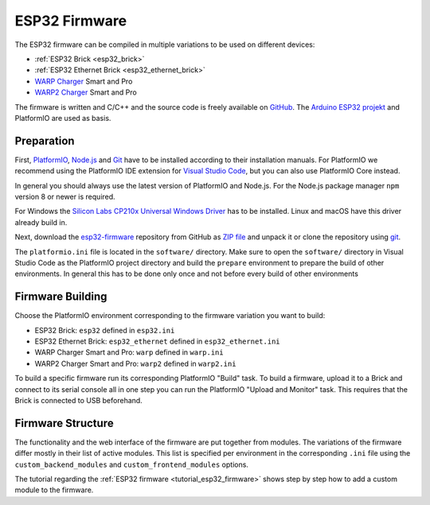 
.. _esp32_firmware:

ESP32 Firmware
==============

The ESP32 firmware can be compiled in multiple variations to be used on different
devices:

* :ref:`ESP32 Brick <esp32_brick>`
* :ref:`ESP32 Ethernet Brick <esp32_ethernet_brick>`
* `WARP Charger <https://www.warp-charger.com/index_warp1.html>`__ Smart and Pro
* `WARP2 Charger <https://www.warp-charger.com/>`__ Smart and Pro

..
 * WARP Energy Manager, TODO: Link zur Dokumentation hinzufügen

The firmware is written and C/C++ and the source code is freely available on
`GitHub <https://github.com/Tinkerforge/esp32-firmware>`__. The
`Arduino ESP32 projekt <https://docs.espressif.com/projects/arduino-esp32/>`__
and PlatformIO are used as basis.

.. _esp32_firmware_setup:

Preparation
-----------

First, `PlatformIO <https://platformio.org/>`__, `Node.js <https://nodejs.org/>`__
and `Git <https://git-scm.com/>`__ have to be installed according to their
installation manuals. For PlatformIO we recommend using the PlatformIO IDE
extension for `Visual Studio Code <https://code.visualstudio.com/>`__, but you
can also use PlatformIO Core instead.

In general you should always use the latest version of PlatformIO and Node.js.
For the Node.js package manager ``npm`` version 8 or newer is required.

For Windows the `Silicon Labs CP210x Universal Windows Driver <https://www.silabs.com/developers/usb-to-uart-bridge-vcp-drivers>`__
has to be installed. Linux and macOS have this driver already build in.

Next, download the `esp32-firmware <https://github.com/Tinkerforge/esp32-firmware>`__
repository from GitHub as
`ZIP file <https://github.com/Tinkerforge/esp32-firmware/archive/refs/heads/master.zip>`__
and unpack it or clone the repository using `git <https://www.git-scm.com/>`__.

The ``platformio.ini`` file is located in the ``software/`` directory. Make sure
to open the ``software/`` directory in Visual Studio Code as the PlatformIO
project directory and build the ``prepare`` environment
to prepare the build of other environments. In general this has to be done only
once and not before every build of other environments

.. _esp32_firmware_build:

Firmware Building
-----------------

Choose the PlatformIO environment corresponding to the firmware variation you
want to build:

* ESP32 Brick: ``esp32`` defined in ``esp32.ini``
* ESP32 Ethernet Brick: ``esp32_ethernet`` defined in ``esp32_ethernet.ini``
* WARP Charger Smart and Pro: ``warp`` defined in ``warp.ini``
* WARP2 Charger Smart and Pro: ``warp2`` defined in ``warp2.ini``

..
 * WARP Energy Manager: ``energy_manager`` defined in ``energy_manager.ini``

To build a specific firmware run its corresponding PlatformIO "Build" task.
To build a firmware, upload it to a Brick and connect to its serial console all
in one step you can run the PlatformIO "Upload and Monitor" task. This requires
that the Brick is connected to USB beforehand.

Firmware Structure
------------------

The functionality and the web interface of the firmware are put together from
modules. The variations of the firmware differ mostly in their list of active
modules. This list is specified per environment in the corresponding ``.ini``
file using the ``custom_backend_modules`` and ``custom_frontend_modules`` options.

The tutorial regarding the :ref:`ESP32 firmware <tutorial_esp32_firmware>`
shows step by step how to add a custom module to the firmware.

..
 TODO: WebSocket/HTTP/MQTT API der ESP32 Firmware dokumentieren, dazu den
       WARP Charger API Doc Generator refaktorisieren
